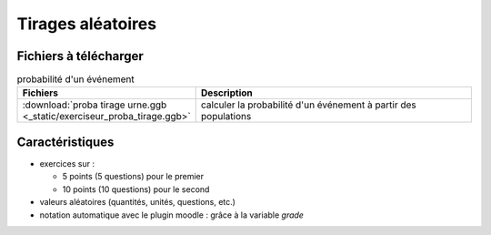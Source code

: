 ********************
Tirages aléatoires
********************



.. image:: _static/fig-proba-tirage.png
   :width: 65%
   :align: center

Fichiers à télécharger
======================

.. list-table:: probabilité d'un événement
   :widths: 30 70
   :header-rows: 1

   * - Fichiers
     - Description

   * - :download:`proba tirage urne.ggb <_static/exerciseur_proba_tirage.ggb>`
     - calculer la probabilité d'un événement à partir des populations




Caractéristiques
================

* exercices sur :

  * 5 points (5 questions) pour le premier
  * 10 points (10 questions) pour le second

* valeurs aléatoires (quantités, unités, questions, etc.)
* notation automatique avec le plugin moodle : grâce à la variable *grade*
